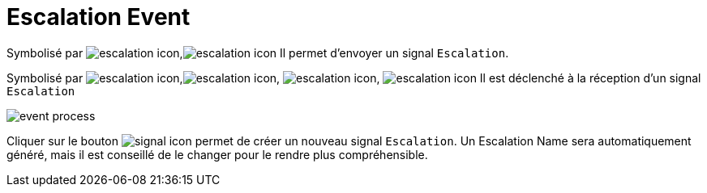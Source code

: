 =  Escalation Event
:toc-title:
:page-pagination:
:experimental:

Symbolisé par image:escalation-icon-1.png[escalation icon],image:escalation-icon-2.png[escalation icon] Il permet d’envoyer un signal `Escalation`.

Symbolisé par image:escalation-icon-3.png[escalation icon],image:escalation-icon-4.png[escalation icon], image:escalation-icon-5.png[escalation icon], image:escalation-icon-6.png[escalation icon] Il est déclenché à la réception d’un signal `Escalation`

image::escalation_event.png[event process,align="left"]

Cliquer sur le bouton image:signal-icon-plus.png[signal icon] permet de créer un nouveau signal `Escalation`. Un Escalation Name sera automatiquement généré, mais il est conseillé de le changer pour le rendre plus compréhensible.
